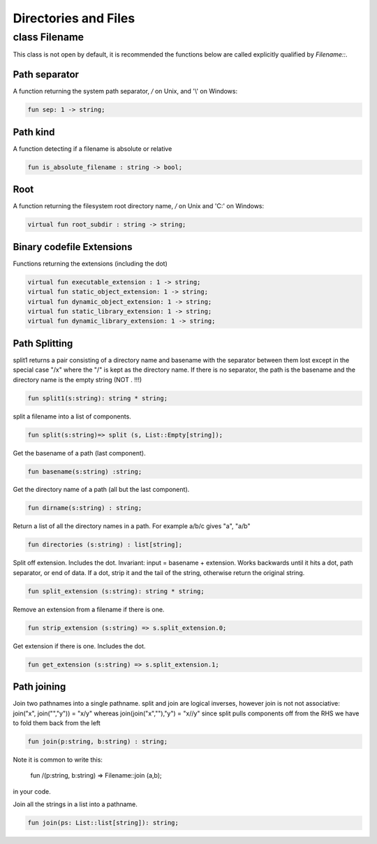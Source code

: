 Directories and Files
=====================

class Filename
--------------

This class is not open by default, it is recommended the functions
below are called explicitly qualified by `Filename::`.

Path separator
++++++++++++++

A function returning the system path separator, `/` on Unix, and '\\' on Windows:

.. code-block:: felix

  fun sep: 1 -> string;

Path kind
+++++++++

A function detecting if a filename is absolute or relative

.. code-block:: felix

  fun is_absolute_filename : string -> bool;

Root
++++

A function returning the filesystem root directory name, `/` on Unix and 'C:\'
on Windows:

.. code-block:: felix

  virtual fun root_subdir : string -> string;

Binary codefile Extensions
++++++++++++++++++++++++++

Functions returning the extensions (including the dot)

.. code-block:: felix

  virtual fun executable_extension : 1 -> string;
  virtual fun static_object_extension: 1 -> string;
  virtual fun dynamic_object_extension: 1 -> string;
  virtual fun static_library_extension: 1 -> string;
  virtual fun dynamic_library_extension: 1 -> string;


Path Splitting
++++++++++++++

split1 returns a pair consisting of a directory name and basename
with the separator between them lost except in the special case
"/x" where the "/" is kept as the directory name.
If there is no separator, the path is the basename and
the directory name is the empty string (NOT . !!!)

.. code-block:: felix

  fun split1(s:string): string * string;

split a filename into a list of components.

.. code-block:: felix

  fun split(s:string)=> split (s, List::Empty[string]);

Get the basename of a path (last component).

.. code-block:: felix

  fun basename(s:string) :string;

Get the directory name of a path (all but the last component).

.. code-block:: felix

  fun dirname(s:string) : string;
  
Return a list of all the directory names in a path.
For example a/b/c gives "a", "a/b"

.. code-block:: felix

  fun directories (s:string) : list[string];

Split off extension. Includes the dot. 
Invariant: input = basename + extension.
Works backwards until it hits a dot, path separator,
or end of data. If a dot, strip it and the tail of the string,
otherwise return the original string.

.. code-block:: felix

  fun split_extension (s:string): string * string;

Remove an extension from a filename if there is one.

.. code-block:: felix

  fun strip_extension (s:string) => s.split_extension.0;

Get extension if there is one. Includes the dot.

.. code-block:: felix

  fun get_extension (s:string) => s.split_extension.1;


Path joining
++++++++++++

Join two pathnames into a single pathname.
split and join are logical inverses, however join is not
not associative: join("x", join("","y")) = "x/y"
whereas join(join("x",""),"y") = "x//y"
since split pulls components off from the RHS we have to
fold them back from the left

.. code-block:: felix

  fun join(p:string, b:string) : string;

Note it is common to write this:

  fun /(p:string, b:string) => Filename::join (a,b);

in your code.

 
Join all the strings in a list into a pathname.

.. code-block:: felix

  fun join(ps: List::list[string]): string;

